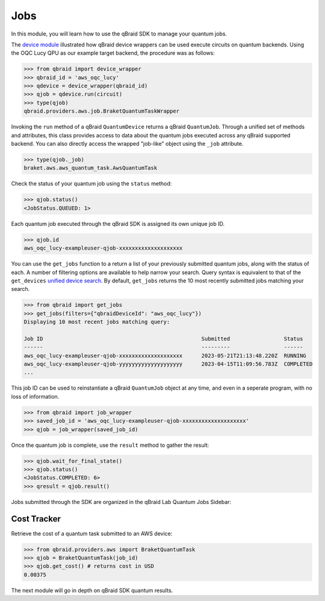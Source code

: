 .. _sdk_jobs:

Jobs
=====

In this module, you will learn how to use the qBraid SDK to manage
your quantum jobs.

The `device module <./devices.html>`_ illustrated how qBraid device wrappers can
be used execute circuits on quantum backends. Using the OQC Lucy QPU as our example
target backend, the procedure was as follows:

.. code-block:: python

    >>> from qbraid import device_wrapper
    >>> qbraid_id = 'aws_oqc_lucy'
    >>> qdevice = device_wrapper(qbraid_id)
    >>> qjob = qdevice.run(circuit)
    >>> type(qjob)
    qbraid.providers.aws.job.BraketQuantumTaskWrapper

Invoking the ``run`` method of a qBraid ``QuantumDevice`` returns a qBraid
``QuantumJob``. Through a unified set of methods and attributes, this class
provides access to data about the quantum jobs executed across any qBraid supported
backend. You can also directly access the wrapped "job-like" object using the
``_job`` attribute.

.. code-block:: python

    >>> type(qjob._job)
    braket.aws.aws_quantum_task.AwsQuantumTask

Check the status of your quantum job using the ``status`` method:

.. code-block:: python

    >>> qjob.status()
    <JobStatus.QUEUED: 1>
    
Each quantum job executed through the qBraid SDK is assigned its own
unique job ID.

.. code-block:: python

    >>> qjob.id
    aws_oqc_lucy-exampleuser-qjob-xxxxxxxxxxxxxxxxxxxx


You can use the ``get_jobs`` function to a return a list of your previously
submitted quantum jobs, along with the status of each. A number of filtering options
are available to help narrow your search. Query syntax is equivalent to that
of the ``get_devices`` `unified device search <./devices.html#unified-device-search>`_.
By default, ``get_jobs`` returns the 10 most recently submitted jobs matching your search.


.. code-block:: python

    >>> from qbraid import get_jobs
    >>> get_jobs(filters={"qbraidDeviceId": "aws_oqc_lucy"})
    Displaying 10 most recent jobs matching query:

    Job ID                                                  Submitted                 Status
    ------                                                  ---------                 ------
    aws_oqc_lucy-exampleuser-qjob-xxxxxxxxxxxxxxxxxxxx      2023-05-21T21:13:48.220Z  RUNNING
    aws_oqc_lucy-exampleuser-qjob-yyyyyyyyyyyyyyyyyyyy      2023-04-15T11:09:56.783Z  COMPLETED
    ...


This job ID can be used to reinstantiate a qBraid ``QuantumJob`` object at any
time, and even in a seperate program, with no loss of information.

.. code-block:: python

    >>> from qbraid import job_wrapper
    >>> saved_job_id = 'aws_oqc_lucy-exampleuser-qjob-xxxxxxxxxxxxxxxxxxxx'
    >>> qjob = job_wrapper(saved_job_id)

Once the quantum job is complete, use the ``result`` method to gather the result:

.. code-block:: python

    >>> qjob.wait_for_final_state()
    >>> qjob.status()
    <JobStatus.COMPLETED: 6>
    >>> qresult = qjob.result()


Jobs submitted through the SDK are organized in the qBraid Lab Quantum Jobs Sidebar:

.. image:: ../_static/sdk-files/lab_jobs.png
    :width: 90%
    :alt: Quantum Jobs sidebar
    :target: javascript:void(0);


Cost Tracker
-------------

Retrieve the cost of a quantum task submitted to an AWS device:

.. code-block:: python

    >>> from qbraid.providers.aws import BraketQuantumTask
    >>> qjob = BraketQuantumTask(job_id)
    >>> qjob.get_cost() # returns cost in USD
    0.00375

The next module will go in depth on qBraid SDK quantum results.